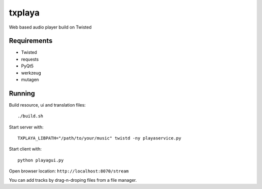 txplaya
=======

Web based audio player build on Twisted


Requirements
------------

- Twisted
- requests
- PyQt5
- werkzeug
- mutagen


Running
-------

Build resource, ui and translation files: ::

    ./build.sh

Start server with: ::

    TXPLAYA_LIBPATH="/path/to/your/music" twistd -ny playaservice.py

Start client with: ::

    python playagui.py

Open browser location: ``http://localhost:8070/stream``

You can add tracks by drag-n-droping files from a file manager.
